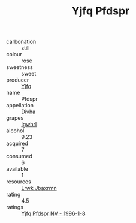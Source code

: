 :PROPERTIES:
:ID:                     362cbbdc-f6a1-4d88-94ed-88f58c6e7b34
:END:
#+TITLE: Yjfq Pfdspr 

- carbonation :: still
- colour :: rose
- sweetness :: sweet
- producer :: [[id:35992ec3-be8f-45d4-87e9-fe8216552764][Yjfq]]
- name :: Pfdspr
- appellation :: [[id:c31dd59d-0c4f-4f27-adba-d84cb0bd0365][Divha]]
- grapes :: [[id:418b9689-f8de-4492-b893-3f048b747884][Igwhrl]]
- alcohol :: 9.23
- acquired :: 7
- consumed :: 6
- available :: 1
- resources :: [[id:a9621b95-966c-4319-8256-6168df5411b3][Lrwk Jbaxrmn]]
- rating :: 4.5
- ratings :: [[id:dfdeec70-2021-4e8d-b687-375bd82e35a8][Yjfq Pfdspr NV - 1996-1-8]]


